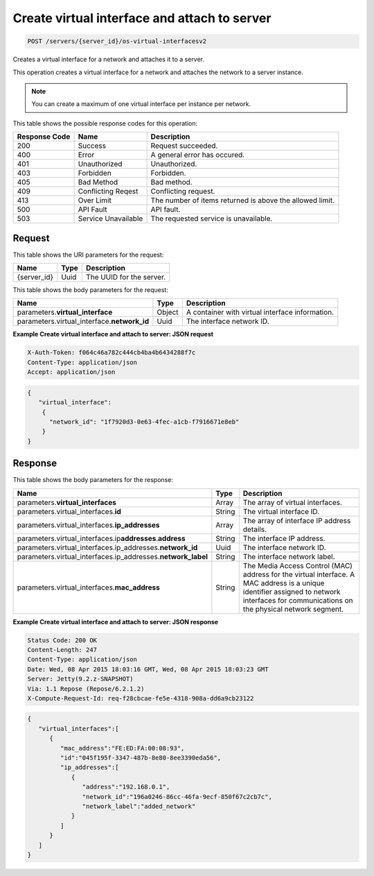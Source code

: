 
.. THIS OUTPUT IS GENERATED FROM THE WADL. DO NOT EDIT.

.. _post-create-virtual-interface-and-attach-to-server-servers-server-id-os-virtual-interfacesv2:

Create virtual interface and attach to server
^^^^^^^^^^^^^^^^^^^^^^^^^^^^^^^^^^^^^^^^^^^^^^^^^^^^^^^^^^^^^^^^^^^^^^^^^^^^^^^^

.. code::

    POST /servers/{server_id}/os-virtual-interfacesv2

Creates a virtual interface for a network and attaches it to a server.

This operation creates a virtual interface for a network and attaches the network to a server 				instance.

.. note::
   You can create a maximum of one virtual interface per instance per network.
   
   



This table shows the possible response codes for this operation:


+--------------------------+-------------------------+-------------------------+
|Response Code             |Name                     |Description              |
+==========================+=========================+=========================+
|200                       |Success                  |Request succeeded.       |
+--------------------------+-------------------------+-------------------------+
|400                       |Error                    |A general error has      |
|                          |                         |occured.                 |
+--------------------------+-------------------------+-------------------------+
|401                       |Unauthorized             |Unauthorized.            |
+--------------------------+-------------------------+-------------------------+
|403                       |Forbidden                |Forbidden.               |
+--------------------------+-------------------------+-------------------------+
|405                       |Bad Method               |Bad method.              |
+--------------------------+-------------------------+-------------------------+
|409                       |Conflicting Reqest       |Conflicting request.     |
+--------------------------+-------------------------+-------------------------+
|413                       |Over Limit               |The number of items      |
|                          |                         |returned is above the    |
|                          |                         |allowed limit.           |
+--------------------------+-------------------------+-------------------------+
|500                       |API Fault                |API fault.               |
+--------------------------+-------------------------+-------------------------+
|503                       |Service Unavailable      |The requested service is |
|                          |                         |unavailable.             |
+--------------------------+-------------------------+-------------------------+


Request
""""""""""""""""




This table shows the URI parameters for the request:

+--------------------------+-------------------------+-------------------------+
|Name                      |Type                     |Description              |
+==========================+=========================+=========================+
|{server_id}               |Uuid                     |The UUID for the server. |
+--------------------------+-------------------------+-------------------------+





This table shows the body parameters for the request:

+--------------------------------+----------------------+----------------------+
|Name                            |Type                  |Description           |
+================================+======================+======================+
|parameters.\                    |Object                |A container with      |
|**virtual_interface**           |                      |virtual interface     |
|                                |                      |information.          |
+--------------------------------+----------------------+----------------------+
|parameters.virtual_interface.\  |Uuid                  |The interface network |
|**network_id**                  |                      |ID.                   |
+--------------------------------+----------------------+----------------------+





**Example Create virtual interface and attach to server: JSON request**


.. code::

   X-Auth-Token: f064c46a782c444cb4ba4b6434288f7c
   Content-Type: application/json
   Accept: application/json


.. code::

   {
      "virtual_interface": 
       {
         "network_id": "1f7920d3-0e63-4fec-a1cb-f7916671e8eb"
       }
   }





Response
""""""""""""""""





This table shows the body parameters for the response:

+----------------------------------------------+--------------+----------------+
|Name                                          |Type          |Description     |
+==============================================+==============+================+
|parameters.\ **virtual_interfaces**           |Array         |The array of    |
|                                              |              |virtual         |
|                                              |              |interfaces.     |
+----------------------------------------------+--------------+----------------+
|parameters.virtual_interfaces.\ **id**        |String        |The virtual     |
|                                              |              |interface ID.   |
+----------------------------------------------+--------------+----------------+
|parameters.virtual_interfaces.\               |Array         |The array of    |
|**ip_addresses**                              |              |interface IP    |
|                                              |              |address details.|
+----------------------------------------------+--------------+----------------+
|parameters.virtual_interfaces.ip\             |String        |The interface   |
|**addresses**.\ **address**                   |              |IP address.     |
+----------------------------------------------+--------------+----------------+
|parameters.virtual_interfaces.ip_addresses.\  |Uuid          |The interface   |
|**network_id**                                |              |network ID.     |
+----------------------------------------------+--------------+----------------+
|parameters.virtual_interfaces.ip_addresses.\  |String        |The interface   |
|**network_label**                             |              |network label.  |
+----------------------------------------------+--------------+----------------+
|parameters.virtual_interfaces.\               |String        |The Media       |
|**mac_address**                               |              |Access Control  |
|                                              |              |(MAC) address   |
|                                              |              |for the virtual |
|                                              |              |interface. A    |
|                                              |              |MAC address is  |
|                                              |              |a unique        |
|                                              |              |identifier      |
|                                              |              |assigned to     |
|                                              |              |network         |
|                                              |              |interfaces for  |
|                                              |              |communications  |
|                                              |              |on the physical |
|                                              |              |network segment.|
+----------------------------------------------+--------------+----------------+







**Example Create virtual interface and attach to server: JSON response**


.. code::

       Status Code: 200 OK
       Content-Length: 247
       Content-Type: application/json
       Date: Wed, 08 Apr 2015 18:03:16 GMT, Wed, 08 Apr 2015 18:03:23 GMT
       Server: Jetty(9.2.z-SNAPSHOT)
       Via: 1.1 Repose (Repose/6.2.1.2)
       X-Compute-Request-Id: req-f28cbcae-fe5e-4318-908a-dd6a9cb23122


.. code::

   {
      "virtual_interfaces":[
         {
            "mac_address":"FE:ED:FA:00:08:93",
            "id":"045f195f-3347-487b-8e80-8ee3390eda56",
            "ip_addresses":[
               {
                  "address":"192.168.0.1",
                  "network_id":"196a0246-86cc-46fa-9ecf-850f67c2cb7c",
                  "network_label":"added_network"
               }
            ]
         }
      ]
   }




